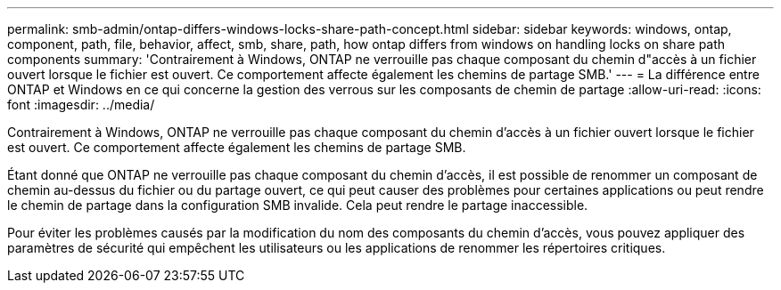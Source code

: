 ---
permalink: smb-admin/ontap-differs-windows-locks-share-path-concept.html 
sidebar: sidebar 
keywords: windows, ontap, component, path, file, behavior, affect, smb, share, path, how ontap differs from windows on handling locks on share path components 
summary: 'Contrairement à Windows, ONTAP ne verrouille pas chaque composant du chemin d"accès à un fichier ouvert lorsque le fichier est ouvert. Ce comportement affecte également les chemins de partage SMB.' 
---
= La différence entre ONTAP et Windows en ce qui concerne la gestion des verrous sur les composants de chemin de partage
:allow-uri-read: 
:icons: font
:imagesdir: ../media/


[role="lead"]
Contrairement à Windows, ONTAP ne verrouille pas chaque composant du chemin d'accès à un fichier ouvert lorsque le fichier est ouvert. Ce comportement affecte également les chemins de partage SMB.

Étant donné que ONTAP ne verrouille pas chaque composant du chemin d'accès, il est possible de renommer un composant de chemin au-dessus du fichier ou du partage ouvert, ce qui peut causer des problèmes pour certaines applications ou peut rendre le chemin de partage dans la configuration SMB invalide. Cela peut rendre le partage inaccessible.

Pour éviter les problèmes causés par la modification du nom des composants du chemin d'accès, vous pouvez appliquer des paramètres de sécurité qui empêchent les utilisateurs ou les applications de renommer les répertoires critiques.
